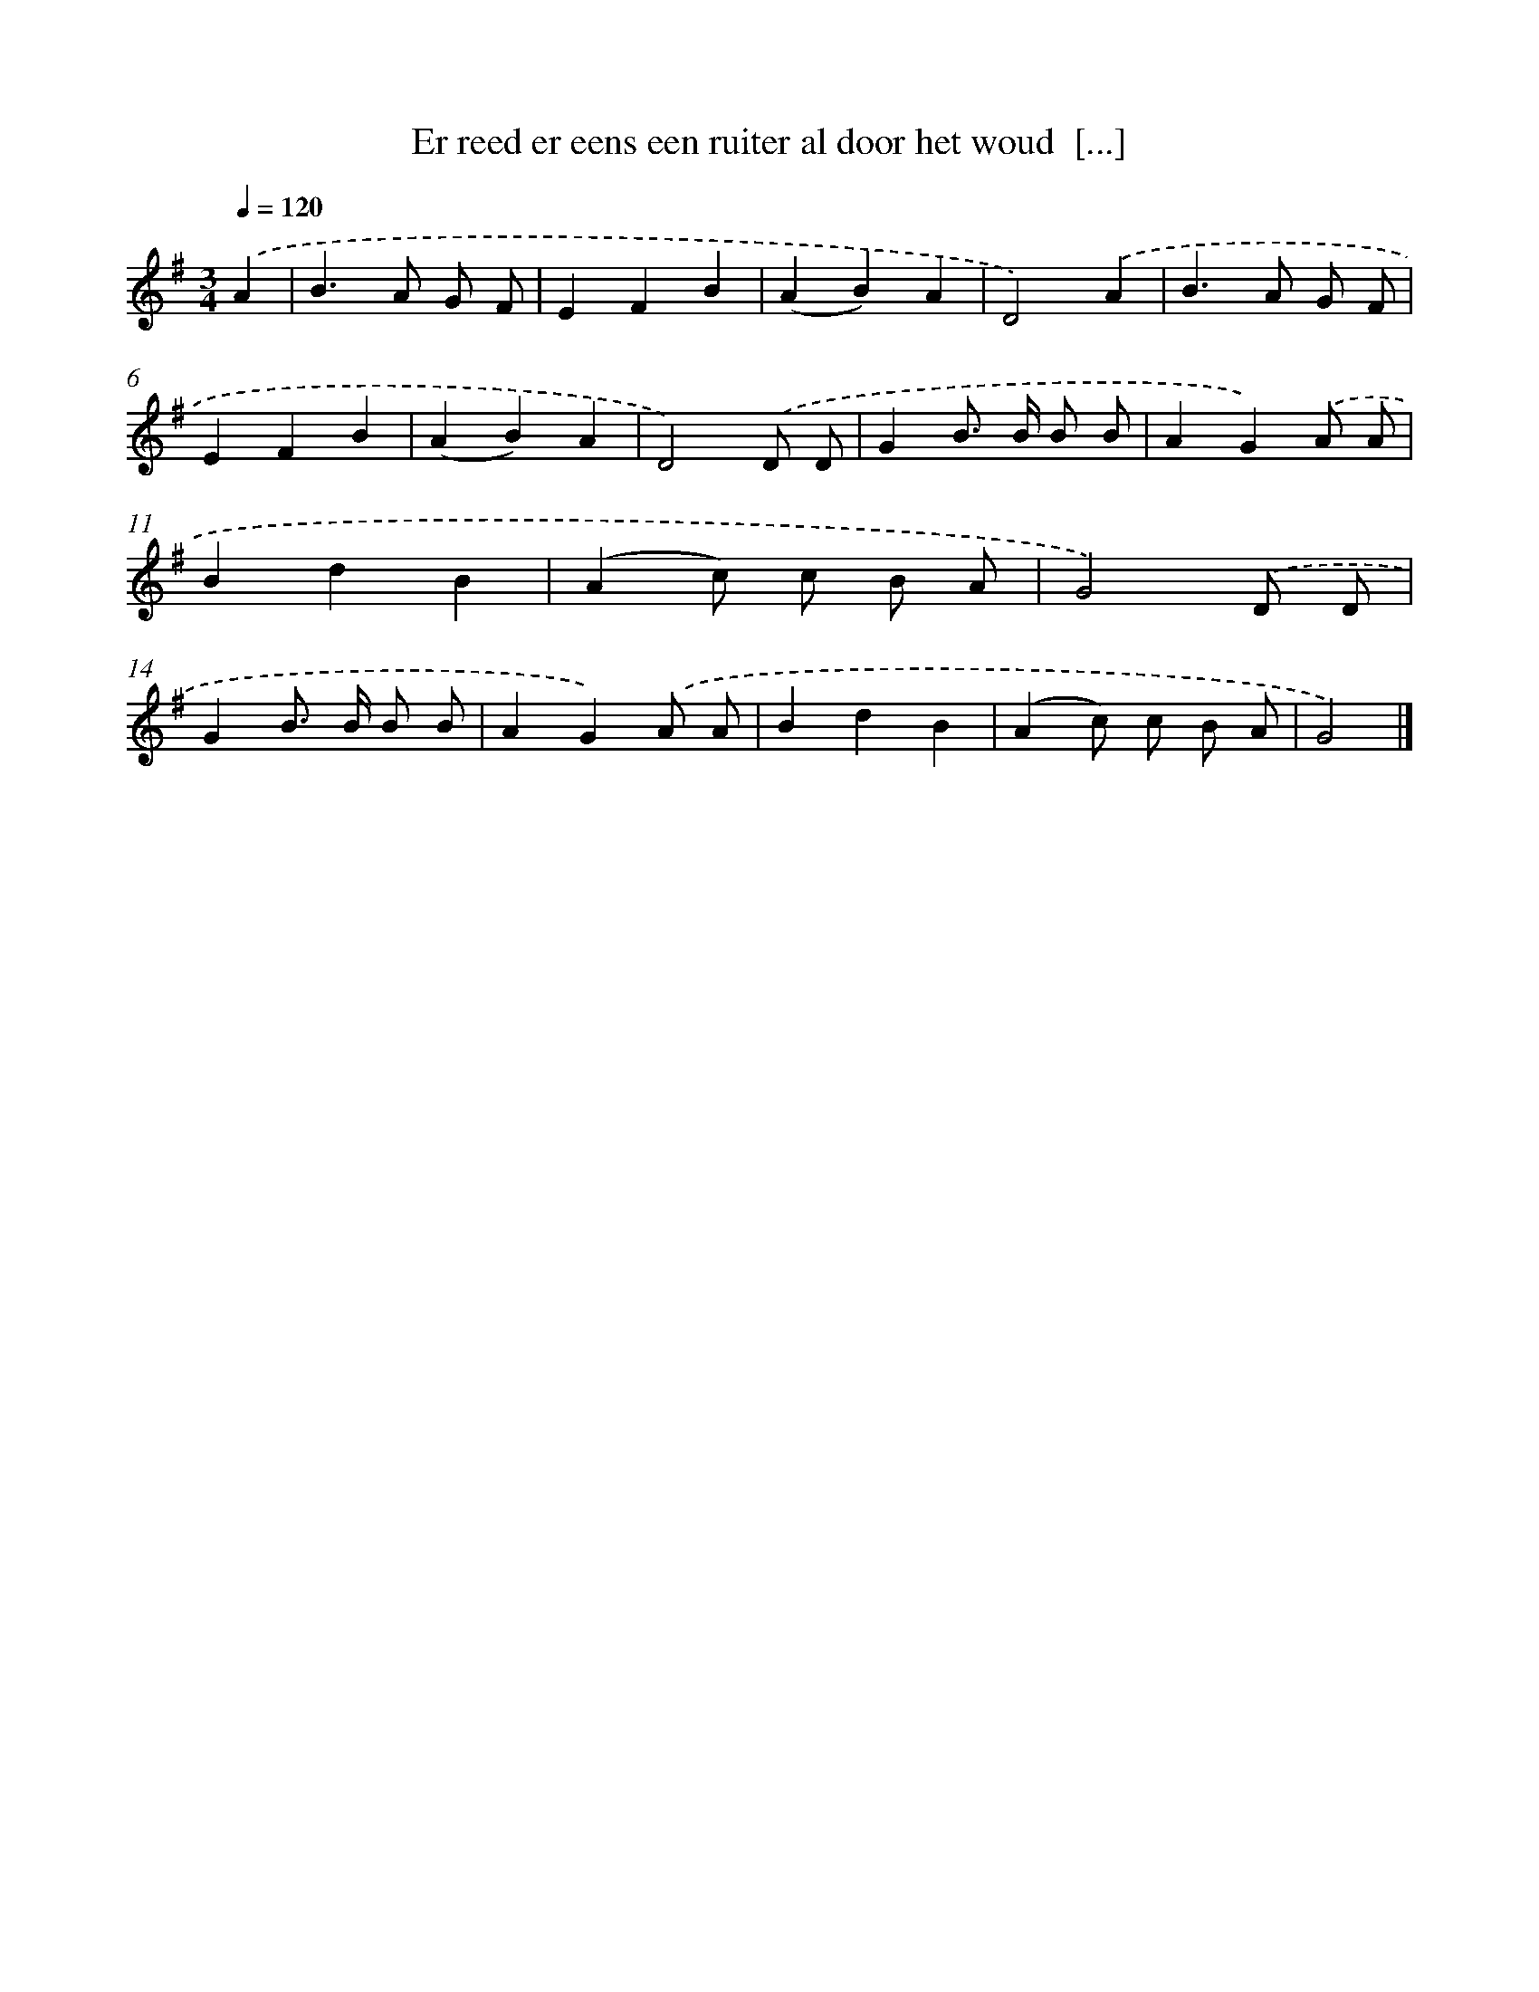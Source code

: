 X: 2047
T: Er reed er eens een ruiter al door het woud  [...]
%%abc-version 2.0
%%abcx-abcm2ps-target-version 5.9.1 (29 Sep 2008)
%%abc-creator hum2abc beta
%%abcx-conversion-date 2018/11/01 14:35:47
%%humdrum-veritas 3729119850
%%humdrum-veritas-data 3635499864
%%continueall 1
%%barnumbers 0
L: 1/4
M: 3/4
Q: 1/4=120
K: G clef=treble
.('A [I:setbarnb 1]|
B>A G/ F/ |
EFB |
(AB)A |
D2).('A |
B>A G/ F/ |
EFB |
(AB)A |
D2).('D/ D/ |
GB/> B/ B/ B/ |
AG).('A/ A/ |
BdB |
(Ac/) c/ B/ A/ |
G2).('D/ D/ |
GB/> B/ B/ B/ |
AG).('A/ A/ |
BdB |
(Ac/) c/ B/ A/ |
G2) |]
